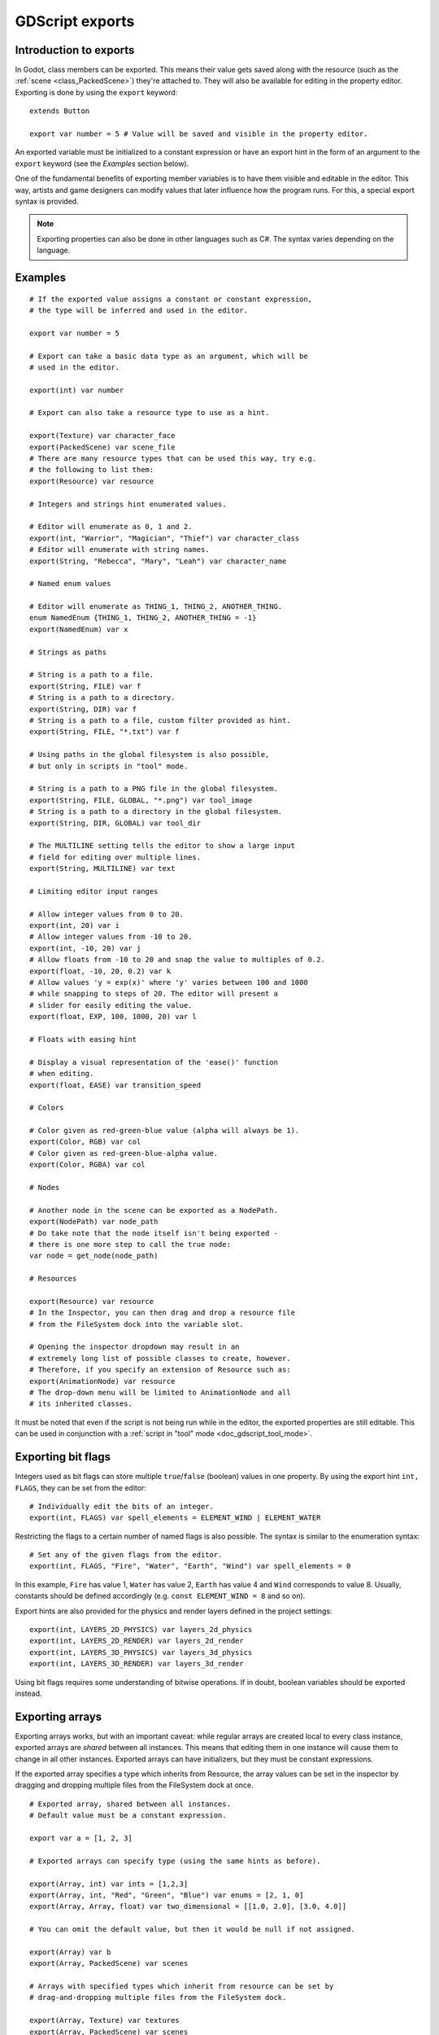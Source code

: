 .. _doc_gdscript_exports:

GDScript exports
================

Introduction to exports
-----------------------

In Godot, class members can be exported. This means their value gets saved along
with the resource (such as the :ref:`scene <class_PackedScene>`) they're
attached to. They will also be available for editing in the property editor.
Exporting is done by using the ``export`` keyword::

    extends Button

    export var number = 5 # Value will be saved and visible in the property editor.

An exported variable must be initialized to a constant expression or have an
export hint in the form of an argument to the ``export`` keyword (see the
*Examples* section below).

One of the fundamental benefits of exporting member variables is to have
them visible and editable in the editor. This way, artists and game designers
can modify values that later influence how the program runs. For this, a
special export syntax is provided.

.. note::

    Exporting properties can also be done in other languages such as C#.
    The syntax varies depending on the language.

Examples
--------

::

    # If the exported value assigns a constant or constant expression,
    # the type will be inferred and used in the editor.

    export var number = 5

    # Export can take a basic data type as an argument, which will be
    # used in the editor.

    export(int) var number

    # Export can also take a resource type to use as a hint.

    export(Texture) var character_face
    export(PackedScene) var scene_file
    # There are many resource types that can be used this way, try e.g.
    # the following to list them:
    export(Resource) var resource

    # Integers and strings hint enumerated values.

    # Editor will enumerate as 0, 1 and 2.
    export(int, "Warrior", "Magician", "Thief") var character_class
    # Editor will enumerate with string names.
    export(String, "Rebecca", "Mary", "Leah") var character_name

    # Named enum values

    # Editor will enumerate as THING_1, THING_2, ANOTHER_THING.
    enum NamedEnum {THING_1, THING_2, ANOTHER_THING = -1}
    export(NamedEnum) var x

    # Strings as paths

    # String is a path to a file.
    export(String, FILE) var f
    # String is a path to a directory.
    export(String, DIR) var f
    # String is a path to a file, custom filter provided as hint.
    export(String, FILE, "*.txt") var f

    # Using paths in the global filesystem is also possible,
    # but only in scripts in "tool" mode.

    # String is a path to a PNG file in the global filesystem.
    export(String, FILE, GLOBAL, "*.png") var tool_image
    # String is a path to a directory in the global filesystem.
    export(String, DIR, GLOBAL) var tool_dir

    # The MULTILINE setting tells the editor to show a large input
    # field for editing over multiple lines.
    export(String, MULTILINE) var text

    # Limiting editor input ranges

    # Allow integer values from 0 to 20.
    export(int, 20) var i
    # Allow integer values from -10 to 20.
    export(int, -10, 20) var j
    # Allow floats from -10 to 20 and snap the value to multiples of 0.2.
    export(float, -10, 20, 0.2) var k
    # Allow values 'y = exp(x)' where 'y' varies between 100 and 1000
    # while snapping to steps of 20. The editor will present a
    # slider for easily editing the value.
    export(float, EXP, 100, 1000, 20) var l

    # Floats with easing hint

    # Display a visual representation of the 'ease()' function
    # when editing.
    export(float, EASE) var transition_speed

    # Colors

    # Color given as red-green-blue value (alpha will always be 1).
    export(Color, RGB) var col
    # Color given as red-green-blue-alpha value.
    export(Color, RGBA) var col

    # Nodes

    # Another node in the scene can be exported as a NodePath.
    export(NodePath) var node_path
    # Do take note that the node itself isn't being exported -
    # there is one more step to call the true node:
    var node = get_node(node_path)

    # Resources

    export(Resource) var resource
    # In the Inspector, you can then drag and drop a resource file
    # from the FileSystem dock into the variable slot.
    
    # Opening the inspector dropdown may result in an
    # extremely long list of possible classes to create, however.
    # Therefore, if you specify an extension of Resource such as:
    export(AnimationNode) var resource
    # The drop-down menu will be limited to AnimationNode and all
    # its inherited classes.

It must be noted that even if the script is not being run while in the
editor, the exported properties are still editable. This can be used
in conjunction with a :ref:`script in "tool" mode <doc_gdscript_tool_mode>`.

Exporting bit flags
-------------------

Integers used as bit flags can store multiple ``true``/``false`` (boolean)
values in one property. By using the export hint ``int, FLAGS``, they
can be set from the editor::

    # Individually edit the bits of an integer.
    export(int, FLAGS) var spell_elements = ELEMENT_WIND | ELEMENT_WATER

Restricting the flags to a certain number of named flags is also
possible. The syntax is similar to the enumeration syntax::

    # Set any of the given flags from the editor.
    export(int, FLAGS, "Fire", "Water", "Earth", "Wind") var spell_elements = 0

In this example, ``Fire`` has value 1, ``Water`` has value 2, ``Earth``
has value 4 and ``Wind`` corresponds to value 8. Usually, constants
should be defined accordingly (e.g. ``const ELEMENT_WIND = 8`` and so
on).

Export hints are also provided for the physics and render layers defined in the project settings::

    export(int, LAYERS_2D_PHYSICS) var layers_2d_physics
    export(int, LAYERS_2D_RENDER) var layers_2d_render
    export(int, LAYERS_3D_PHYSICS) var layers_3d_physics
    export(int, LAYERS_3D_RENDER) var layers_3d_render

Using bit flags requires some understanding of bitwise operations. If in
doubt, boolean variables should be exported instead.

Exporting arrays
----------------

Exporting arrays works, but with an important caveat: while regular
arrays are created local to every class instance, exported arrays are *shared*
between all instances. This means that editing them in one instance will
cause them to change in all other instances. Exported arrays can have
initializers, but they must be constant expressions.

If the exported array specifies a type which inherits from Resource, the array
values can be set in the inspector by dragging and dropping multiple files
from the FileSystem dock at once.

::

    # Exported array, shared between all instances.
    # Default value must be a constant expression.

    export var a = [1, 2, 3]

    # Exported arrays can specify type (using the same hints as before).

    export(Array, int) var ints = [1,2,3]
    export(Array, int, "Red", "Green", "Blue") var enums = [2, 1, 0]
    export(Array, Array, float) var two_dimensional = [[1.0, 2.0], [3.0, 4.0]]

    # You can omit the default value, but then it would be null if not assigned.

    export(Array) var b
    export(Array, PackedScene) var scenes

    # Arrays with specified types which inherit from resource can be set by
    # drag-and-dropping multiple files from the FileSystem dock.

    export(Array, Texture) var textures
    export(Array, PackedScene) var scenes

    # Typed arrays also work, only initialized empty:

    export var vector3s = PoolVector3Array()
    export var strings = PoolStringArray()

    # Regular array, created local for every instance.
    # Default value can include run-time values, but can't
    # be exported.

    var c = [a, 2, 3]

Setting exported variables from a tool script
---------------------------------------------

When changing an exported variable's value from a script in
:ref:`doc_gdscript_tool_mode`, the value in the inspector won't be updated
automatically. To update it, call
:ref:`property_list_changed_notify() <class_Object_method_property_list_changed_notify>`
after setting the exported variable's value.

Advanced exports
----------------

Not every type of export can be provided on the level of the language itself to
avoid unnecessary design complexity. The following describes some more or less
common exporting features which can be implemented with a low-level API.

Before reading further, you should get familiar with the way properties are
handled and how they can be customized with
:ref:`_set() <class_Object_method__get_property_list>`,
:ref:`_get() <class_Object_method__get_property_list>`, and
:ref:`_get_property_list() <class_Object_method__get_property_list>` methods as
described in :ref:`doc_accessing_data_or_logic_from_object`.

.. seealso:: For binding properties using the above methods in C++, see
             :ref:`doc_binding_properties_using_set_get_property_list`.

.. warning:: The script must operate in the ``tool`` mode so the above methods
             can work from within the editor.

Adding script categories
~~~~~~~~~~~~~~~~~~~~~~~~

For better visual distinguishing of properties, a special script category can be
embedded into the inspector to act as a separator. ``Script Variables`` is one
example of a built-in category.

::

    func _get_property_list():
        var properties = []
        properties.append(
            {
                name = "Debug",
                type = TYPE_NIL,
                usage = PROPERTY_USAGE_CATEGORY | PROPERTY_USAGE_SCRIPT_VARIABLE
            }
        )
        return properties

* ``name`` is the name of a category to be added to the inspector;

* ``PROPERTY_USAGE_CATEGORY`` indicates that the property should be treated as a
  script category specifically, so the type ``TYPE_NIL`` can be ignored as it
  won't be actually used for the scripting logic, yet it must be defined anyway.

Grouping properties
~~~~~~~~~~~~~~~~~~~

A list of properties with similar names can be grouped.

::

    func _get_property_list():
        var properties = []
        properties.append({
                name = "Rotate",
                type = TYPE_NIL,
                hint_string = "rotate_",
                usage = PROPERTY_USAGE_GROUP | PROPERTY_USAGE_SCRIPT_VARIABLE
        })
        return properties

* ``name`` is the name of a group which is going to be displayed as collapsible
  list of properties;

* every successive property added after the group property will be collapsed and
  shortened as determined by the prefix defined via the ``hint_string`` key. For
  instance, ``rotate_speed`` is going to be shortened to ``speed`` in this case.

* ``PROPERTY_USAGE_GROUP`` indicates that the property should be treated as a
  script group specifically, so the type ``TYPE_NIL`` can be ignored as it
  won't be actually used for the scripting logic, yet it must be defined anyway.
